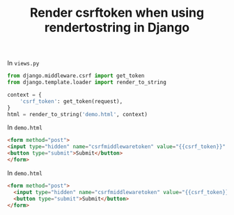 #+TITLE: Render csrftoken when using rendertostring in Django
#+DESCRIPTION: Render csrf_token when using render_to_string in Django
#+KEYWORDS: csrf_token, django, render_to_string

In ~views.py~
#+BEGIN_SRC python
  from django.middleware.csrf import get_token
  from django.template.loader import render_to_string

  context = {
      'csrf_token': get_token(request),
  }
  html = render_to_string('demo.html', context)
#+END_SRC

In ~demo.html~
#+BEGIN_SRC html
<form method="post">
<input type="hidden" name="csrfmiddlewaretoken" value="{{csrf_token}}" />
<button type="submit">Submit</button>
</form>
#+END_SRC

#+HTML: <div id="comments"></div>
In ~demo.html~
#+BEGIN_SRC html
  <form method="post">
    <input type="hidden" name="csrfmiddlewaretoken" value="{{csrf_token}}" />
    <button type="submit">Submit</button>
  </form>
#+END_SRC
